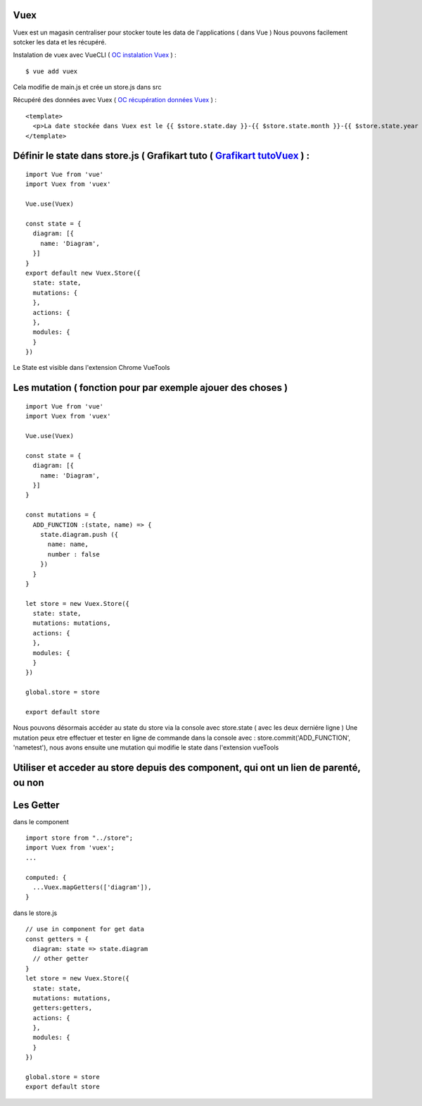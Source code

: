 Vuex
=============================

Vuex est un magasin centraliser pour stocker toute les data de l'applications ( dans Vue )
Nous pouvons facilement sotcker les data et les récupéré.

Instalation de vuex avec VueCLI ( `OC instalation Vuex`_ ) :
::

  $ vue add vuex

Cela modifie de main.js et crée un store.js dans src

Récupéré des données avec Vuex ( `OC récupération données Vuex`_ ) :
::

  <template>
    <p>La date stockée dans Vuex est le {{ $store.state.day }}-{{ $store.state.month }}-{{ $store.state.year }}.</p>
  </template>


Définir le state dans store.js  ( Grafikart tuto ( `Grafikart tutoVuex`_ ) :
=============================
::

  import Vue from 'vue'
  import Vuex from 'vuex'

  Vue.use(Vuex)

  const state = {
    diagram: [{
      name: 'Diagram',
    }]
  }
  export default new Vuex.Store({
    state: state,
    mutations: {
    },
    actions: {
    },
    modules: {
    }
  })

Le State est visible dans l'extension Chrome VueTools

Les mutation ( fonction pour par exemple ajouer des choses )
=============================
::

  import Vue from 'vue'
  import Vuex from 'vuex'

  Vue.use(Vuex)

  const state = {
    diagram: [{
      name: 'Diagram',
    }]
  }

  const mutations = {
    ADD_FUNCTION :(state, name) => {
      state.diagram.push ({
        name: name,
        number : false
      })
    }
  }

  let store = new Vuex.Store({
    state: state,
    mutations: mutations,
    actions: {
    },
    modules: {
    }
  })

  global.store = store

  export default store

Nous pouvons désormais accéder au state du store via la console avec store.state ( avec les deux derniére ligne )
Une mutation peux etre effectuer et tester en ligne de commande dans la console avec : store.commit('ADD_FUNCTION', 'nametest'),
nous avons ensuite une mutation qui modifie le state dans l'extension vueTools

Utiliser et acceder au store depuis des component, qui ont un lien de parenté, ou non
=============================

Les Getter
=============================
dans le component
::

  import store from "../store";
  import Vuex from 'vuex';
  ...

  computed: {
    ...Vuex.mapGetters(['diagram']),
  }

dans le store.js
::

  // use in component for get data
  const getters = {
    diagram: state => state.diagram
    // other getter
  }
  let store = new Vuex.Store({
    state: state,
    mutations: mutations,
    getters:getters,
    actions: {
    },
    modules: {
    }
  })

  global.store = store
  export default store

.. _`OC instalation Vuex`: https://openclassrooms.com/fr/courses/6390311-creez-une-application-web-avec-vue-js/6869761-creez-un-data-store-centralise-avec-vuex
.. _`OC récupération données Vuex`: https://openclassrooms.com/fr/courses/6390311-creez-une-application-web-avec-vue-js/6870051-recuperez-des-donnees-depuis-vuex
.. _`Grafikart tutoVuex`: https://www.youtube.com/watch?v=OjM7hzcdBrs&t=1003s&ab_channel=Grafikart.fr
